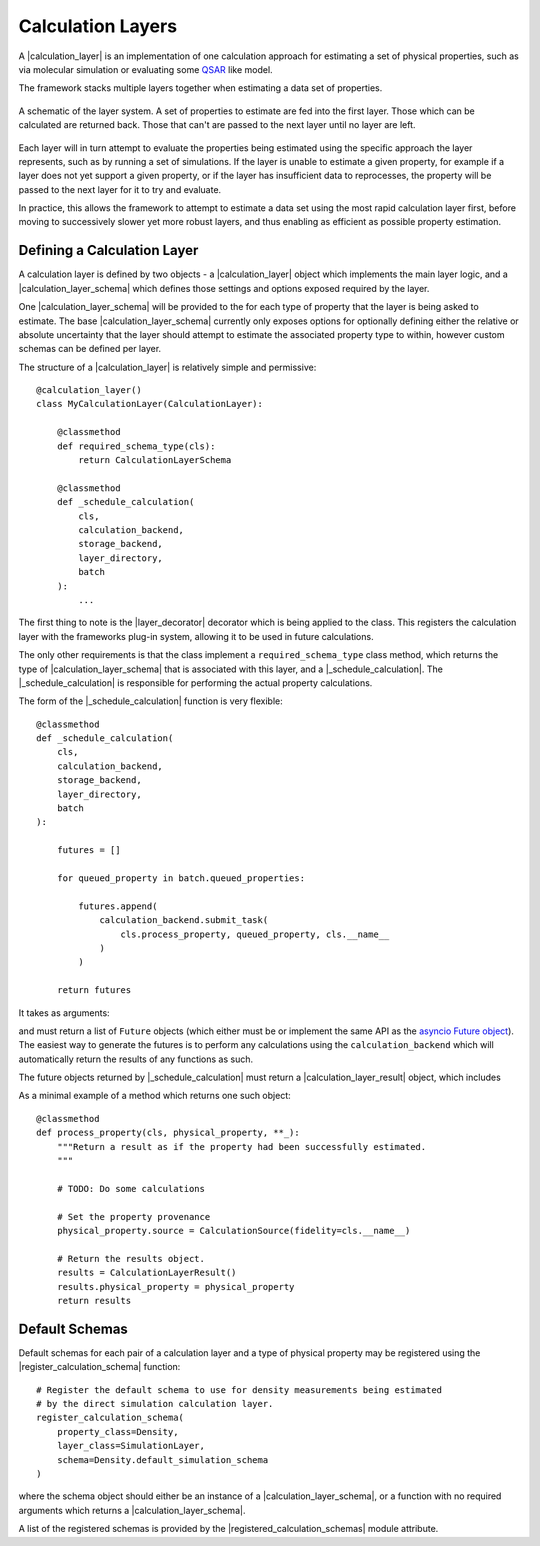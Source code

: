 .. |calculation_layer_result|    replace:: :py:class:`~openff.evaluator.layers.CalculationLayerResult`
.. |calculation_layer|           replace:: :py:class:`~openff.evaluator.layers.CalculationLayer`
.. |calculation_layer_schema|    replace:: :py:class:`~openff.evaluator.layers.CalculationLayerSchema`
.. |layer_decorator|             replace:: :py:meth:`~openff.evaluator.layers.calculation_layer`

.. |evaluator_exception|         replace:: :py:class:`~openff.evaluator.utils.exceptions.EvaluatorException`
.. |undefined|                   replace:: :py:class:`~openff.evaluator.attributes.UNDEFINED`

.. |batch|                       replace:: :py:class:`~openff.evaluator.server.Batch`

.. |_schedule_calculation|       replace:: :py:meth:`~openff.evaluator.layers.CalculationLayer._schedule_calculation`

.. |register_calculation_schema|       replace:: :py:meth:`~openff.evaluator.layers.register_calculation_schema`
.. |registered_calculation_schemas|    replace:: :py:attr:`~openff.evaluator.layers.registered_calculation_schemas`

Calculation Layers
==================

A |calculation_layer| is an implementation of one calculation approach for estimating a set of physical properties,
such as via molecular simulation or evaluating some `QSAR <https://en.wikipedia.org/wiki/Quantitative_structure-
activity_relationship>`_ like model.

The framework stacks multiple layers together when estimating a data set of properties.

.. figure:: ../_static/img/layers.svg
    :align: center
    :width: 70%

    A schematic of the layer system. A set of properties to estimate are fed into the first layer. Those which can
    be calculated are returned back. Those that can't are passed to the next layer until no layer are left.


Each layer will in turn attempt to evaluate the properties being estimated using the specific approach the layer
represents, such as by running a set of simulations. If the layer is unable to estimate a given property, for example
if a layer does not yet support a given property, or if the layer has insufficient data to reprocesses, the property
will be passed to the next layer for it to try and evaluate.

In practice, this allows the framework to attempt to estimate a data set using the most rapid calculation layer first,
before moving to successively slower yet more robust layers, and thus enabling as efficient as possible property
estimation.

Defining a Calculation Layer
----------------------------

A calculation layer is defined by two objects - a |calculation_layer| object which implements the main layer
logic, and a |calculation_layer_schema| which defines those settings and options exposed required by the layer.

One |calculation_layer_schema| will be provided to the for each type of property that the layer is being asked to
estimate. The base |calculation_layer_schema| currently only exposes options for optionally defining either the
relative or absolute uncertainty that the layer should attempt to estimate the associated property type to within,
however custom schemas can be defined per layer.

The structure of a |calculation_layer| is relatively simple and permissive::

    @calculation_layer()
    class MyCalculationLayer(CalculationLayer):

        @classmethod
        def required_schema_type(cls):
            return CalculationLayerSchema

        @classmethod
        def _schedule_calculation(
            cls,
            calculation_backend,
            storage_backend,
            layer_directory,
            batch
        ):
            ...

The first thing to note is the |layer_decorator| decorator which is being applied to the class. This registers
the calculation layer with the frameworks plug-in system, allowing it to be used in future calculations.

The only other requirements is that the class implement a ``required_schema_type`` class method, which returns the
type of |calculation_layer_schema| that is associated with this layer, and a |_schedule_calculation|. The
|_schedule_calculation| is responsible for performing the actual property calculations.

The form of the |_schedule_calculation| function is very flexible::

    @classmethod
    def _schedule_calculation(
        cls,
        calculation_backend,
        storage_backend,
        layer_directory,
        batch
    ):

        futures = []

        for queued_property in batch.queued_properties:

            futures.append(
                calculation_backend.submit_task(
                    cls.process_property, queued_property, cls.__name__
                )
            )

        return futures

It takes as arguments:

.. rst-class:: spaced-list

    * a :doc:`CalculationBackend <../backends/calculationbackend>` which is used to asynchronously distribute any
      calculations across the available compute resources.
    * a :doc:`StorageBackend <../storage/storagebackend>` which may be used to store / cache any data generated by the
      calculations.
    * the path to the directory within which all of the calculation working files should be stored.
    * the |batch| of properties which this layer should attempt to estimate. This object includes the properties
      to estimate, as well as the |calculation_layer_schema| for each property type.

and must return a list of ``Future`` objects (which either must be or implement the same API as the `asyncio
Future object <https://docs.python.org/3/library/asyncio-future.html>`_). The easiest way to generate the futures
is to perform any calculations using the ``calculation_backend`` which will automatically return the
results of any functions as such.

The future objects returned by |_schedule_calculation| must return a |calculation_layer_result| object, which
includes

.. rst-class:: spaced-list

    * the estimated property if the calculation was successful (or |undefined| otherwise).
    * a list of any exceptions (of type |evaluator_exception|) which were raised during the calculation.
    * a list of any data to be stored by the storage backend.

As a minimal example of a method which returns one such object::

    @classmethod
    def process_property(cls, physical_property, **_):
        """Return a result as if the property had been successfully estimated.
        """

        # TODO: Do some calculations

        # Set the property provenance
        physical_property.source = CalculationSource(fidelity=cls.__name__)

        # Return the results object.
        results = CalculationLayerResult()
        results.physical_property = physical_property
        return results

Default Schemas
---------------

Default schemas for each pair of a calculation layer and a type of physical property may be registered using the
|register_calculation_schema| function::

    # Register the default schema to use for density measurements being estimated
    # by the direct simulation calculation layer.
    register_calculation_schema(
        property_class=Density,
        layer_class=SimulationLayer,
        schema=Density.default_simulation_schema
    )

where the schema object should either be an instance of a |calculation_layer_schema|, or a function with no required
arguments which returns a |calculation_layer_schema|.

A list of the registered schemas is provided by the |registered_calculation_schemas| module attribute.